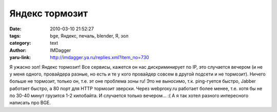 Яндекс тормозит
===============
:date: 2010-03-10 21:52:27
:tags: bge, Яндекс, печаль, blender, Я, зол
:category: text
:author: IMDagger
:yaru-link: http://imdagger.ya.ru/replies.xml?item_no=730

Я ужасно зол! Яндекс тормозит! Все сервисы, кажется он нас
дискриминирует по IP, это случается вечером (и не у меня одного,
провайдера разные, но есть и те у кого провайдер совсем в другой подсети
и не тормозит). Ничего больше не тормозит, только он, т.е. эт оне
проблема зоны ru! Это не выносимо, т.к. ping-гуется быстро, Jabber
работает быстро, а 80 порт для HTTP тормозит зверски.
Через webproxy.ru работает более менее, т.е. хотя бы не по 30-40 минут
грузится 1-2 килобайта. И случается только вечером… :( А я так хотел
разного интересного написать про BGE.
